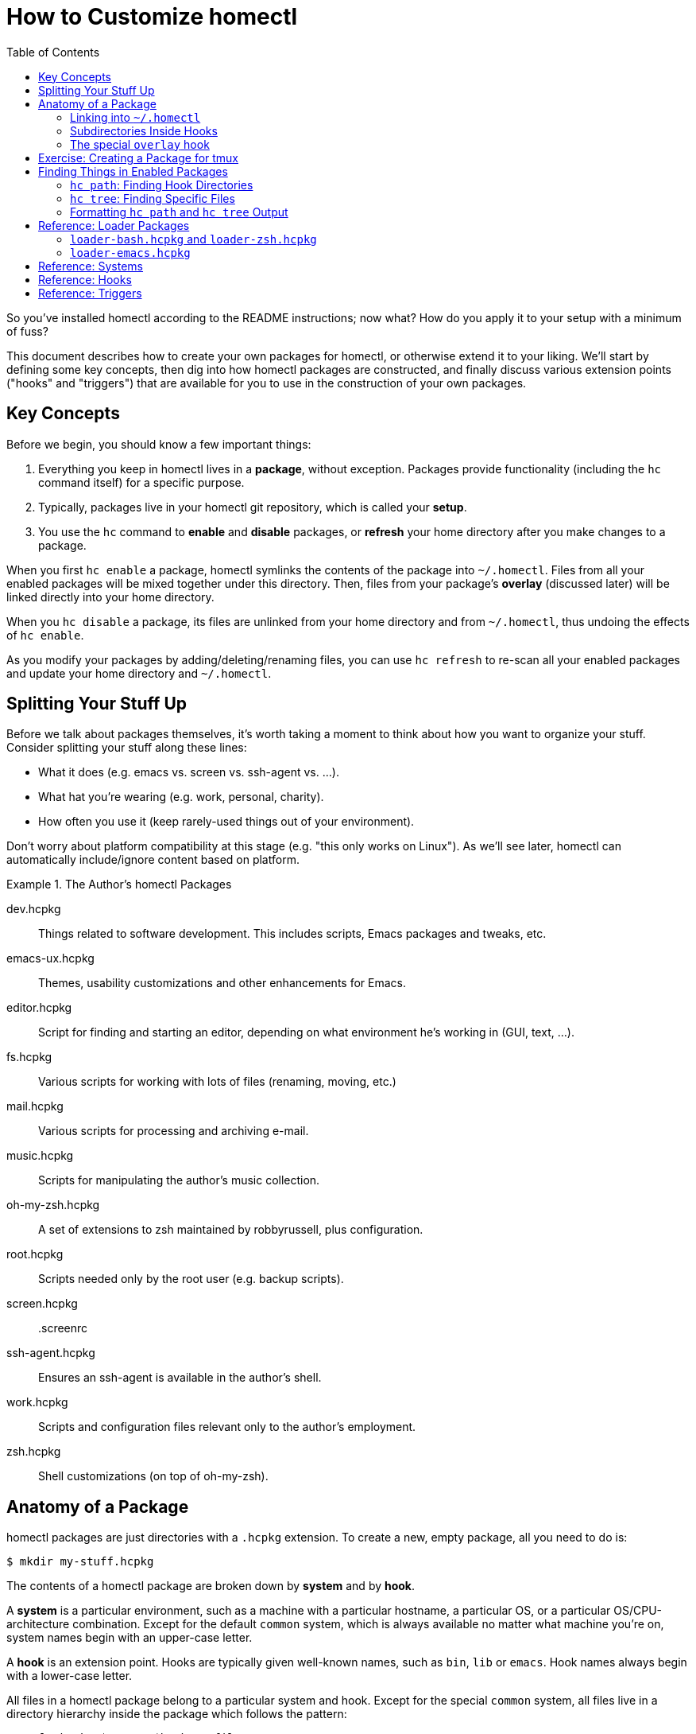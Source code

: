 How to Customize homectl
========================
:toc:

So you've installed homectl according to the README instructions; now what?  How
do you apply it to your setup with a minimum of fuss?

This document describes how to create your own packages for homectl, or
otherwise extend it to your liking.  We'll start by defining some key concepts,
then dig into how homectl packages are constructed, and finally discuss various
extension points ("hooks" and "triggers") that are available for you to use in
the construction of your own packages.



Key Concepts
------------

Before we begin, you should know a few important things:

  . Everything you keep in homectl lives in a *package*, without exception.
    Packages provide functionality (including the +hc+ command itself) for a
    specific purpose.

  . Typically, packages live in your homectl git repository, which is called
    your *setup*.

  . You use the +hc+ command to *enable* and *disable* packages, or *refresh*
    your home directory after you make changes to a package.

When you first `hc enable` a package, homectl symlinks the contents of the
package into +~/.homectl+.  Files from all your enabled packages will be mixed
together under this directory.  Then, files from your package's *overlay*
(discussed later) will be linked directly into your home directory.

When you `hc disable` a package, its files are unlinked from your home directory
and from +~/.homectl+, thus undoing the effects of `hc enable`.

As you modify your packages by adding/deleting/renaming files, you can use `hc
refresh` to re-scan all your enabled packages and update your home directory and
+~/.homectl+.



Splitting Your Stuff Up
-----------------------

Before we talk about packages themselves, it's worth taking a moment to think
about how you want to organize your stuff.  Consider splitting your stuff along
these lines:

  * What it does (e.g. emacs vs. screen vs. ssh-agent vs. ...).
  * What hat you're wearing (e.g. work, personal, charity).
  * How often you use it (keep rarely-used things out of your environment).

Don't worry about platform compatibility at this stage (e.g. "this only works on Linux").  As we'll see later, homectl can automatically include/ignore content based on platform.

.The Author's homectl Packages
================================================================================
dev.hcpkg::
    Things related to software development.  This includes scripts, Emacs
    packages and tweaks, etc.

emacs-ux.hcpkg::
    Themes, usability customizations and other enhancements for Emacs.

editor.hcpkg::
    Script for finding and starting an editor, depending on what environment
    he's working in (GUI, text, ...).

fs.hcpkg::
    Various scripts for working with lots of files (renaming, moving, etc.)

mail.hcpkg::
    Various scripts for processing and archiving e-mail.

music.hcpkg::
    Scripts for manipulating the author's music collection.

oh-my-zsh.hcpkg::
    A set of extensions to zsh maintained by robbyrussell, plus configuration.

root.hcpkg::
    Scripts needed only by the root user (e.g. backup scripts).

screen.hcpkg::
    .screenrc

ssh-agent.hcpkg::
    Ensures an ssh-agent is available in the author's shell.

work.hcpkg::
    Scripts and configuration files relevant only to the author's employment.

zsh.hcpkg::
    Shell customizations (on top of oh-my-zsh).
================================================================================



Anatomy of a Package
--------------------

homectl packages are just directories with a +.hcpkg+ extension.  To create a
new, empty package, all you need to do is:

--------------------------------------------------------------------------------
$ mkdir my-stuff.hcpkg
--------------------------------------------------------------------------------

The contents of a homectl package are broken down by *system* and by *hook*.

A *system* is a particular environment, such as a machine with a particular
hostname, a particular OS, or a particular OS/CPU-architecture combination.
Except for the default +common+ system, which is always available no matter what
machine you're on, system names begin with an upper-case letter.

A *hook* is an extension point.  Hooks are typically given well-known names,
such as +bin+, +lib+ or +emacs+.  Hook names always begin with a lower-case
letter.

All files in a homectl package belong to a particular system and hook.
Except for the special +common+ system, all files live in a directory hierarchy
inside the package which follows the pattern:

--------------------------------------------------------------------------------
example.hcpkg/$System/$hook/my-file.txt
--------------------------------------------------------------------------------

Files in the +common+ system can omit the +$System+ directory entirely:

--------------------------------------------------------------------------------
example.hcpkg/$hook/my-file.txt   # this file is in the "common" system
--------------------------------------------------------------------------------

Any system or hook whose name begins with +_+ is ignored by homectl.  So you can
put stuff which you don't want linked into +~/.homectl+ into one of these
directories.  Note that this does not apply to nested directories underneath
hooks/systems; here are some examples:

--------------------------------------------------------------------------------
example.hcpkg/_data               # not linked into ~/.homectl
example.hcpkg/foo/_data           # will be linked into ~/.homectl
example.hcpkg/Linux/_data         # not linked
example.hcpkg/Linux/foo/_data     # will be linked
--------------------------------------------------------------------------------

.Layout of an example homectl package
================================================================================
--------------------------------------------------------------------------------
example.hcpkg/
  bin/            <--- hook (in the "common" system)
    my-script

  emacs-startup/
    my-settings.el

  Linux/          <--- system
    bin/          <--- system-specific hook
      my-binary
    lib/
      libfoo.so
    ...

  _*/            <--- Directories matching this pattern are ignored

  [A-Z]*/        <--- this is what a system name looks like
    [a-z]*/      <--- this is what a hook name looks like
      ...
    _*/          <--- A sytem-specific ignored directory

  *.trigger      <--- Trigger files will be discussed later
  _trigger
--------------------------------------------------------------------------------
================================================================================

Linking into +~/.homectl+
~~~~~~~~~~~~~~~~~~~~~~~~~

When a package is enabled, homectl symlinks the contents of each package into
+~/.homectl+, following the pattern: +~/.homectl/$SYSTEM/$HOOK+.  From the
example above, if you were to create a script +example.hcpkg/bin/my-script+,
homectl would create the following link in +~/.homectl+:

--------------------------------------------------------------------------------
~/.homectl/common/bin/my-script -> path/to/example.hcpkg/bin/my-script
--------------------------------------------------------------------------------

Note that unlike in the package, the +common+ system is explicit here; this is
so homectl can place its configuration files directly under +~/.homectl+
without fear of name clashes.

Similarly, if you were to place a file under a system-specific hook, you would
see a symlink like so:

--------------------------------------------------------------------------------
~/.homectl/Linux/bin/my-binary -> path/to/example.hcpkg/Linux/bin/my-binary
--------------------------------------------------------------------------------

Symlinks created by homectl use relative paths when they are within your home
directory, and absolute paths otherwise.  This is done to accommodate a user
whose home directory may be in different locations on different systems.

Subdirectories Inside Hooks
~~~~~~~~~~~~~~~~~~~~~~~~~~~

You may also place files in subdirectories inside a hook.  Those files will be
individually linked into +~/.homectl+.  This allows you to build entire trees
with files pulled from different packages.  For example, a binary package may
place manpages under +share/man/manX+:

--------------------------------------------------------------------------------
$ hc enable my-stuff.hcpkg
update /home/me/.homectl/enabled-pkgs
mkdir -p /home/me/.homectl/common/share/man/man1
ln -s ../../../home-setup/my-stuff.hcpkg/share/man/man1/foo.1 /home/me/.homectl/common/share/man/man1/foo.1
ln -s ../../../home-setup/my-stuff.hcpkg/share/man/man1/bar.1 /home/me/.homectl/common/share/man/man1/bar.1
--------------------------------------------------------------------------------

The special +overlay+ hook
~~~~~~~~~~~~~~~~~~~~~~~~~~

The special +overlay+ hook contains files that will be linked directly into your
home directory when you enable the package.  Typically, you would place
dot-files here (e.g. +.vimrc+, +.screenrc+, etc.).

The +overlay+ hook is only special in the +common+ system -- that is,
system-specific overlay hooks will not be linked into your home directory.

.Placing a .screenrc into a homectl Package
================================================================================
--------------------------------------------------------------------------------
$ mkdir screen.hcpkg
$ mkdir screen.hcpkg/overlay
$ touch screen.hcpkg/overlay/.screenrc

$ hc enable screen.hcpkg
...
ln -s ../../../home-setup/screen.hcpkg/overlay/.screenrc /home/me/.screenrc
...
--------------------------------------------------------------------------------

If you place a +.screenrc+ into the overlay, +hc enable+ will link it into your
home directory automatically.
================================================================================

As with subdirectories inside other hooks, only individual files are linked into
your home directory; if you create a directory inside +overlay/+, a separate
directory will be created in +~+, and the files inside the overlay will be
linked into that directory.

.Subdirectories in the Overlay
================================================================================
--------------------------------------------------------------------------------
$ mkdir unison.hcpkg
$ mkdir unison.hcpkg/overlay
$ mkdir unison.hcpkg/overlay/.unison
$ touch unison.hcpkg/overlay/.unison/default.prf

$ hc enable unison.hcpkg
...
mkdir -p /home/me/.unison
ln -s ../home-setup/unison.hcpkg/overlay/.unison/default.prf /home/me/.unison/default.prf
...
--------------------------------------------------------------------------------

homectl will create the directory if it doesn't already exist, and place a
symlink in that directory.  We can also see that homectl has adjusted the
symlink's target path to account for the fact that it lives in a subdirectory.
================================================================================

Exercise: Creating a Package for tmux
-------------------------------------

Do you have a configuration file (or set of files) you'd like to keep in
homectl?  Now is a good time to try creating your own package.  Let's take
+tmux+ as an example; it keeps a configuration file in +~/.tmux.conf+.

. Create a package for your tmux configuration:

      $ cd my-homectl-setup
      $ mkdir tmux.hcpkg

. Enable your new tmux package:

      $ hc enable tmux.hcpkg     # You can also shorten this to just "hc en".

. Create an overlay directory to hold your +.tmux.conf+:

    $ mkdir tmux.hcpkg/overlay

. Move your +.tmux.conf+ into your homectl package:

      $ mv ~/.tmux.conf tmux.hcpkg/overlay/
      $ git add tmux.hcpkg/overlay/.tmux.conf
      $ git commit -m "Add my tmux.conf"

. Now, refresh your home directory so that homectl will re-scan your enabled
  packages and find your +.tmux.conf+:

      $ hc refresh    # or "hc ref", for short
          $ update /home/me/.homectl/enabled-pkgs
          $ ln -s ../../../my-homectl-setup/tmux.hcpkg/overlay/.tmux.conf
                  /home/me/.homectl/common/overlay/.tmux.conf
          $ ln -s .homectl/common/overlay/.tmux.conf /home/me/.tmux.conf

. Notice that homectl created two symlinks: one from +~/.homectl+ to your
  +.tmux.conf+, and one from +~/.tmux.conf+ to +~/.homectl+.



Finding Things in Enabled Packages
----------------------------------

Often, you will want to write code that searches through all enabled packages looking for things.  The +hc path+ and +hc tree+ commands help you do this by finding directories and/or files which pertain to specific hooks on the current system.

+hc path+: Finding Hook Directories
~~~~~~~~~~~~~~~~~~~~~~~~~~~~~~~~~~~

You can use the +hc path+ command to generate a list of directories to search
for a particular hook.  +hc path+ will always return hook directories in the
+common+ system, as well as hooks in other available systems (as outlined in the
"Systems" reference later in this document).

For example, if you want to find all the available +bin+
hooks on the current system, you might do this:

--------------------------------------------------------------------------------
$ hc path bin
/home/me/.homectl/common/bin:/home/me/.homectl/Linux/bin
--------------------------------------------------------------------------------

You can even use +hc path+ to update environment variables:

--------------------------------------------------------------------------------
$ echo $PATH
/usr/bin:/bin

$ hc path bin PATH
/home/me/.homectl/common/bin:/home/me/.homectl/Linux/bin:/usr/bin:/bin
--------------------------------------------------------------------------------

If duplicates are present, +hc path+ will helpfully remove them:

--------------------------------------------------------------------------------
$ echo $PATH
/home/me/.homectl/common/bin:/home/me/.homectl/Linux/bin:/usr/bin:/bin

$ hc path bin PATH
/home/me/.homectl/common/bin:/home/me/.homectl/Linux/bin:/usr/bin:/bin
--------------------------------------------------------------------------------

+hc tree+: Finding Specific Files
~~~~~~~~~~~~~~~~~~~~~~~~~~~~~~~~~

You can use +hc tree+ to look for specific files inside hooks.  For example, if
you want to find all +*.el+ files in the +emacs-startup+ hook, you might do
this:

--------------------------------------------------------------------------------
$ hc tree emacs-startup '*.el'
/home/me/.homectl/common/emacs-startup/commit-message-mode.el
/home/me/.homectl/common/emacs-startup/graphviz-dot-mode.el ...
--------------------------------------------------------------------------------

Formatting +hc path+ and +hc tree+ Output
~~~~~~~~~~~~~~~~~~~~~~~~~~~~~~~~~~~~~~~~~~

Both +hc path+ and +hc tree+ take a number of different command-line options
which can be used to format their output in a more favorable way for processing
by other tools.  See each command's +--help+ for further details.



Reference: Loader Packages
--------------------------

Some packages (called *loader packages*) exist only to provide a way for other
packages to insert their functionality into your environment.  For example,
homectl comes with the +loader-bash.hcpkg+ package.  +loader-bash.hcpkg+
replaces your existing +.bashrc+ and +.bash_profile+ with scripts that do
nothing but load +bash+ customizations from all your enabled homectl packages.

homectl includes several loader packages by default, to help get you started and
to ease the task of breaking up your configuration into packages.  You should
choose the ones that apply to you and enable them with:

--------------------------------------------------------------------------------
$ hc enable homectl/loader-foo.hcpkg
--------------------------------------------------------------------------------

+loader-bash.hcpkg+ and +loader-zsh.hcpkg+
~~~~~~~~~~~~~~~~~~~~~~~~~~~~~~~~~~~~~~~~~~

These packages replace your shell's standard profile and rc-files with stubs
that search through your enabled homectl packages and load any shell
customizations they find (environment variables, functions, shell scripts,
snazzy prompts, etc.).

They look for shell customizations in the +shell-env+ and +shell-rc+ hooks, and load anything they find there.  +loader-bash.hcpkg+ will look for files named +*.sh+ or +*.bash+, while +loader-zsh.hcpkg+ will look for files named +*.sh+ or +*.zsh*.

As the name implies, +shell-env/*+ files are generally expected to contain
environment variable or other settings that could apply to both interactive and
non-interactive shells.  They should not produce any output, nor expect any
input.  They may be run even as part of shell scripts, so it's best to keep them
as small as possible.

+shell-rc/*+, on the other hand, contain things one might use while sitting at a
shell prompt.  This would be a good place to change your prompt, set up an
+ssh-agent+, or add shell aliases.

If the loader sees a +bin/+ hook inside your package, that directory will
be automatically added to your PATH.  Similarly, +lib/+, +lib64/+, etc. are
added to your linker path.  This helps you to package 3rd-party programs for use
in homectl with a minimum of fuss.

+loader-emacs.hcpkg+
~~~~~~~~~~~~~~~~~~~~

The Emacs loader replaces your +~/.emacs+ file with a script that loads Emacs
packages and customizations from your enabled homectl packages.  It also
provides a convenient way to download and install +package.el+ packages from
third-party sources.

You can customize your Emacs by writing small a Emacs package (just a +foo.el+
file with +(provide 'foo)+ at the end) and placing it in the +emacs-startup/+
hook.



Reference: Systems
------------------

+hc path+, +hc files+ and related commands will search for hooks in the
following "system" subdirectories of +~/.homectl+:

  * +common+
  * +$system+
    ** e.g. +Linux+, +Darwin+
  * +$system-$arch+
    ** e.g. +Linux-i686+, +Darwin-x86_64+
  * +$system-$release+
    ** e.g. +Linux-2.6.32+, +Darwin-13.3.0+
  * +$system-$release-$arch+
    ** e.g. +Linux-2.6.32-i686+, +Darwin-13.3.0-x86_64+



Reference: Hooks
----------------

The loaders that come with homectl support the following hooks.  Any loaders you
write should follow these conventions as well.

+overlay/+::
    Files in +overlay+ are symlinked directly into your home directory.
    _[+common+ system only]_

+bin/+::
    Added to +$PATH+.  Contains scripts or binaries that belong to this package.

+lib/+::
+lib64/+::
+lib32/+::
    Added to +$LD_LIBRARY_PATH+, +$DYLD_LIBRARY_PATH+ or the equivalent on your
    platform.  Contains libraries used by binaries in this package.

+emacs/+::
    Added to Emacs's +load-path+.  You can place Emacs packages here and they
    will be accessible with +(require)+.

+emacs-startup/+::
    Added to Emacs's +load-path+.  You can place Emacs packages here and they
    will be automatically loaded with +(require)+ at startup.

+shell-env/+::
    Defines shell environment variables and other settings which apply to both
    interactive and non-interactive shells.  Files in this hook should have an
    extension which matches the shell (e.g. +\*.sh+, +*.bash+, etc.)

+shell-rc/+::
    Defines shell aliases, functions, prompts, and other settings which apply to
    interactive shells.  Files in this hook should have an extension which
    matches the shell (e.g. +\*.sh+, +*.bash+, etc)



Reference: Triggers
-------------------

If simple symlinking isn't enough to deploy a package, homectl provides a way to
run programs when packages are enabled (actually, refreshed) or disabled.
Triggers are always placed in the top-level package directory; they are
currently not system-specific, so they should be written in such a way as to
apply to all platforms.

Triggers are run in a non-interactive context (user input is not supported),
with the trigger name as their sole parameter (for example: +build.trigger
build+).  They are always run from the top-level +*.hcpkg+ directory.

+build.trigger+::
    Prior to symlinking the contents of a package into +~/.homectl+, the +build+
    trigger is run.  This trigger may create generated files inside the package
    itself, and homectl will pick up those files and symlink them.  When a
    package is enabled, or when an already-enabled package is updated via +hc
    refresh+, homectl will look in the top level of each package directory for a
    file called +refresh.trigger+.  If this file exists and is executable,
    homectl will run it after symlinking the package's files into +~/.homectl+.

+refresh.trigger+::
    After a package has been symlinked into +~/.homectl+, the +refresh+ trigger
    is run.  If +refresh.trigger+ modifies any of the files in the homectl
    package, homectl will **not** notice this until the next time +hc refresh+
    is run.

+disable.trigger+::
    Before a package is disabled and unlinked from +~/.homectl+, the +disable+
    trigger is run.

+clean.trigger+::
    After a package is disabled and has been unlinked from +~/.homectl+, the
    +clean+ trigger is run.  This is the place to remove build artifacts and do
    general cleanup of the package directory, if required.

Alternatively, if you would prefer to keep the code for all triggers within a
single script, you can create one file called +_trigger+.  If any of the
+foo.trigger+ files listed above does not exist or is not executable, homectl
will look for and run +_trigger+ instead.

This is particularly useful if you would like to write your triggers as
makefiles; the following skeleton is an example of how to do this:

--------------------------------------------------------------------------------
#!/usr/bin/env make -f

# Put this file in the top level of your package's directory, and name it
# "_trigger".

build:
        # Things to do prior to enabling/refreshing the package

refresh:
        # Things to do when the package has just been refreshed/enabled

disable:
        # Things to do before the package is disabled

clean:
        # Things to do to cleanup after the package is disabled

--------------------------------------------------------------------------------
